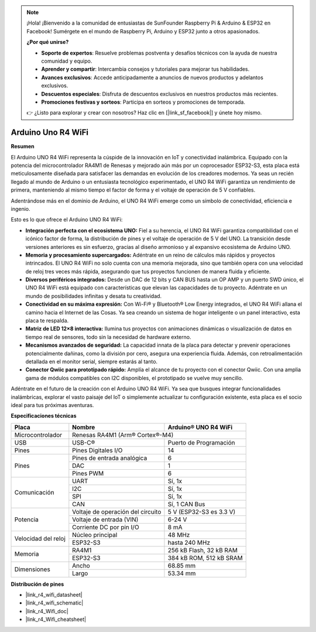 .. note::

    ¡Hola! ¡Bienvenido a la comunidad de entusiastas de SunFounder Raspberry Pi & Arduino & ESP32 en Facebook! Sumérgete en el mundo de Raspberry Pi, Arduino y ESP32 junto a otros apasionados.

    **¿Por qué unirse?**

    - **Soporte de expertos**: Resuelve problemas postventa y desafíos técnicos con la ayuda de nuestra comunidad y equipo.
    - **Aprender y compartir**: Intercambia consejos y tutoriales para mejorar tus habilidades.
    - **Avances exclusivos**: Accede anticipadamente a anuncios de nuevos productos y adelantos exclusivos.
    - **Descuentos especiales**: Disfruta de descuentos exclusivos en nuestros productos más recientes.
    - **Promociones festivas y sorteos**: Participa en sorteos y promociones de temporada.

    👉 ¿Listo para explorar y crear con nosotros? Haz clic en [|link_sf_facebook|] y únete hoy mismo.

.. _uno_r4_wifi:

Arduino Uno R4 WiFi
=====================

**Resumen**

El Arduino UNO R4 WiFi representa la cúspide de la innovación en IoT y conectividad inalámbrica. Equipado con la potencia del microcontrolador RA4M1 de Renesas y mejorado aún más por un coprocesador ESP32-S3, esta placa está meticulosamente diseñada para satisfacer las demandas en evolución de los creadores modernos. Ya seas un recién llegado al mundo de Arduino o un entusiasta tecnológico experimentado, el UNO R4 WiFi garantiza un rendimiento de primera, manteniendo al mismo tiempo el factor de forma y el voltaje de operación de 5 V confiables.

Adentrándose más en el dominio de Arduino, el UNO R4 WiFi emerge como un símbolo de conectividad, eficiencia e ingenio.

.. image:: img/unor4.jpg
    :width: 70%

Esto es lo que ofrece el Arduino UNO R4 WiFi:

* **Integración perfecta con el ecosistema UNO:** Fiel a su herencia, el UNO R4 WiFi garantiza compatibilidad con el icónico factor de forma, la distribución de pines y el voltaje de operación de 5 V del UNO. La transición desde versiones anteriores es sin esfuerzo, gracias al diseño armonioso y al expansivo ecosistema de Arduino UNO.
* **Memoria y procesamiento supercargados:** Adéntrate en un reino de cálculos más rápidos y proyectos intrincados. El UNO R4 WiFi no solo cuenta con una memoria mejorada, sino que también opera con una velocidad de reloj tres veces más rápida, asegurando que tus proyectos funcionen de manera fluida y eficiente.
* **Diversos periféricos integrados:** Desde un DAC de 12 bits y CAN BUS hasta un OP AMP y un puerto SWD único, el UNO R4 WiFi está equipado con características que elevan las capacidades de tu proyecto. Adéntrate en un mundo de posibilidades infinitas y desata tu creatividad.
* **Conectividad en su máxima expresión:** Con Wi-Fi® y Bluetooth® Low Energy integrados, el UNO R4 WiFi allana el camino hacia el Internet de las Cosas. Ya sea creando un sistema de hogar inteligente o un panel interactivo, esta placa te respalda.
* **Matriz de LED 12×8 interactiva:** Ilumina tus proyectos con animaciones dinámicas o visualización de datos en tiempo real de sensores, todo sin la necesidad de hardware externo.
* **Mecanismos avanzados de seguridad:** La capacidad innata de la placa para detectar y prevenir operaciones potencialmente dañinas, como la división por cero, asegura una experiencia fluida. Además, con retroalimentación detallada en el monitor serial, siempre estarás al tanto.
* **Conector Qwiic para prototipado rápido:** Amplía el alcance de tu proyecto con el conector Qwiic. Con una amplia gama de módulos compatibles con I2C disponibles, el prototipado se vuelve muy sencillo.

Adéntrate en el futuro de la creación con el Arduino UNO R4 WiFi. Ya sea que busques integrar funcionalidades inalámbricas, explorar el vasto paisaje del IoT o simplemente actualizar tu configuración existente, esta placa es el socio ideal para tus próximas aventuras.

**Especificaciones técnicas**

+-----------------+---------------------------+-------------------------+
| Placa           | Nombre                    | Arduino® UNO R4 WiFi    |
+=================+===========================+=========================+
| Microcontrolador| Renesas RA4M1 (Arm® Cortex®-M4)                     |
+-----------------+---------------------------+-------------------------+
| USB             | USB-C®                    | Puerto de Programación  |
+-----------------+---------------------------+-------------------------+
| Pines           | Pines Digitales I/O       | 14                      |
+-----------------+---------------------------+-------------------------+
| Pines           | Pines de entrada analógica| 6                       |
|                 +---------------------------+-------------------------+
|                 | DAC                       | 1                       |
|                 +---------------------------+-------------------------+
|                 | Pines PWM                 | 6                       |
+-----------------+---------------------------+-------------------------+
| Comunicación    | UART                      | Sí, 1x                  |
|                 +---------------------------+-------------------------+
|                 | I2C                       | Sí, 1x                  |
|                 +---------------------------+-------------------------+
|                 | SPI                       | Sí, 1x                  |
|                 +---------------------------+-------------------------+
|                 | CAN                       | Sí, 1 CAN Bus           |
+-----------------+---------------------------+-------------------------+
| Potencia        | Voltaje de operación del  | 5 V (ESP32-S3 es 3.3 V) |
|                 | circuito                  |                         |
|                 +---------------------------+-------------------------+
|                 | Voltaje de entrada (VIN)  | 6-24 V                  |
|                 +---------------------------+-------------------------+
|                 | Corriente DC por pin I/O  | 8 mA                    |
+-----------------+---------------------------+-------------------------+
| Velocidad del   | Núcleo principal          | 48 MHz                  |
| reloj           +---------------------------+-------------------------+
|                 | ESP32-S3                  | hasta 240 MHz           |
+-----------------+---------------------------+-------------------------+
| Memoria         | RA4M1                     | 256 kB Flash, 32 kB RAM |
|                 +---------------------------+-------------------------+
|                 | ESP32-S3                  | 384 kB ROM, 512 kB SRAM |
+-----------------+---------------------------+-------------------------+
| Dimensiones     | Ancho                     | 68.85 mm                |
|                 +---------------------------+-------------------------+
|                 | Largo                     | 53.34 mm                |
+-----------------+---------------------------+-------------------------+

**Distribución de pines**

.. image:: img/unor4_wifi_pinout.png
    :width: 100%

* |link_r4_wifi_datasheet|
* |link_r4_wifi_schematic|
* |link_r4_Wifi_doc|
* |link_r4_Wifi_cheatsheet|
